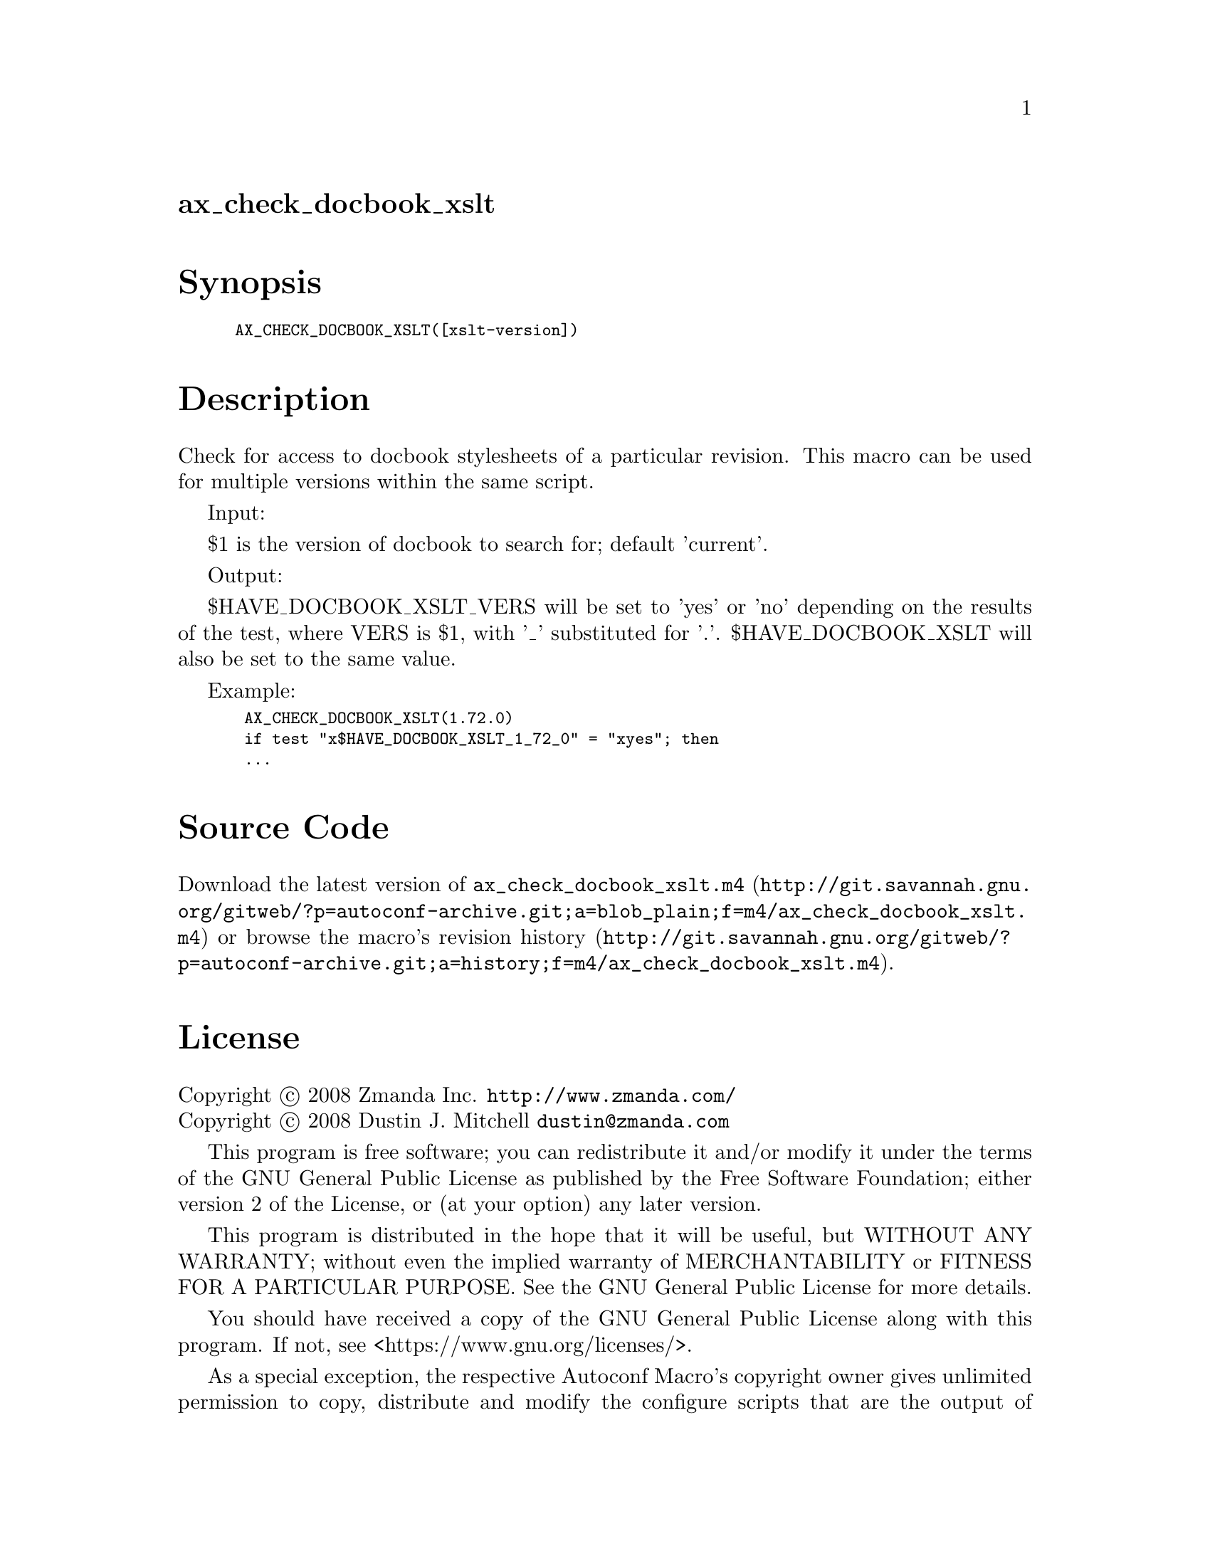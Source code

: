 @node ax_check_docbook_xslt
@unnumberedsec ax_check_docbook_xslt

@majorheading Synopsis

@smallexample
AX_CHECK_DOCBOOK_XSLT([xslt-version])
@end smallexample

@majorheading Description

Check for access to docbook stylesheets of a particular revision. This
macro can be used for multiple versions within the same script.

Input:

$1 is the version of docbook to search for; default 'current'.

Output:

$HAVE_DOCBOOK_XSLT_VERS will be set to 'yes' or 'no' depending on the
results of the test, where VERS is $1, with '_' substituted for '.'.
$HAVE_DOCBOOK_XSLT will also be set to the same value.

Example:

@smallexample
 AX_CHECK_DOCBOOK_XSLT(1.72.0)
 if test "x$HAVE_DOCBOOK_XSLT_1_72_0" = "xyes"; then
 ...
@end smallexample

@majorheading Source Code

Download the
@uref{http://git.savannah.gnu.org/gitweb/?p=autoconf-archive.git;a=blob_plain;f=m4/ax_check_docbook_xslt.m4,latest
version of @file{ax_check_docbook_xslt.m4}} or browse
@uref{http://git.savannah.gnu.org/gitweb/?p=autoconf-archive.git;a=history;f=m4/ax_check_docbook_xslt.m4,the
macro's revision history}.

@majorheading License

@w{Copyright @copyright{} 2008 Zmanda Inc. @email{http://www.zmanda.com/}} @* @w{Copyright @copyright{} 2008 Dustin J. Mitchell @email{dustin@@zmanda.com}}

This program is free software; you can redistribute it and/or modify it
under the terms of the GNU General Public License as published by the
Free Software Foundation; either version 2 of the License, or (at your
option) any later version.

This program is distributed in the hope that it will be useful, but
WITHOUT ANY WARRANTY; without even the implied warranty of
MERCHANTABILITY or FITNESS FOR A PARTICULAR PURPOSE. See the GNU General
Public License for more details.

You should have received a copy of the GNU General Public License along
with this program. If not, see <https://www.gnu.org/licenses/>.

As a special exception, the respective Autoconf Macro's copyright owner
gives unlimited permission to copy, distribute and modify the configure
scripts that are the output of Autoconf when processing the Macro. You
need not follow the terms of the GNU General Public License when using
or distributing such scripts, even though portions of the text of the
Macro appear in them. The GNU General Public License (GPL) does govern
all other use of the material that constitutes the Autoconf Macro.

This special exception to the GPL applies to versions of the Autoconf
Macro released by the Autoconf Archive. When you make and distribute a
modified version of the Autoconf Macro, you may extend this special
exception to the GPL to apply to your modified version as well.
